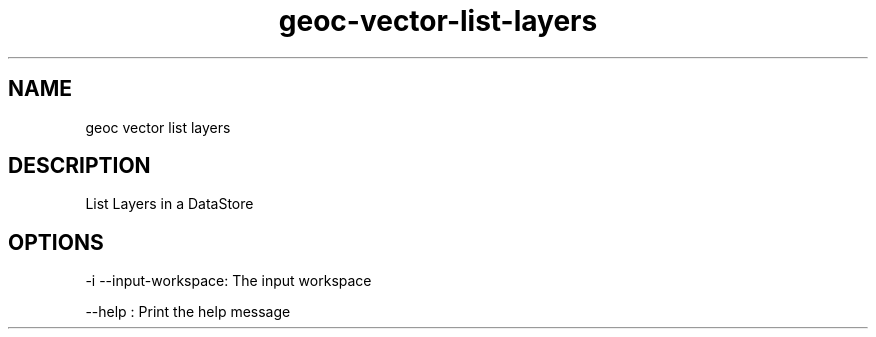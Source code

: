 .TH "geoc-vector-list-layers" "1" "5 May 2013" "version 0.1"
.SH NAME
geoc vector list layers
.SH DESCRIPTION
List Layers in a DataStore
.SH OPTIONS
-i --input-workspace: The input workspace
.PP
--help : Print the help message
.PP
